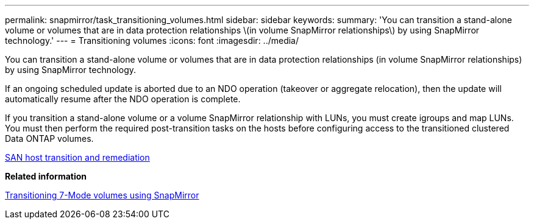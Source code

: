 ---
permalink: snapmirror/task_transitioning_volumes.html
sidebar: sidebar
keywords: 
summary: 'You can transition a stand-alone volume or volumes that are in data protection relationships \(in volume SnapMirror relationships\) by using SnapMirror technology.'
---
= Transitioning volumes
:icons: font
:imagesdir: ../media/

[.lead]
You can transition a stand-alone volume or volumes that are in data protection relationships (in volume SnapMirror relationships) by using SnapMirror technology.

If an ongoing scheduled update is aborted due to an NDO operation (takeover or aggregate relocation), then the update will automatically resume after the NDO operation is complete.

If you transition a stand-alone volume or a volume SnapMirror relationship with LUNs, you must create igroups and map LUNs. You must then perform the required post-transition tasks on the hosts before configuring access to the transitioned clustered Data ONTAP volumes.

http://docs.netapp.com/ontap-9/topic/com.netapp.doc.dot-7mtt-sanspl/home.html[SAN host transition and remediation]

*Related information*

xref:task_transitioning_7_mode_volumes_using_snapmirror.adoc[Transitioning 7-Mode volumes using SnapMirror]
